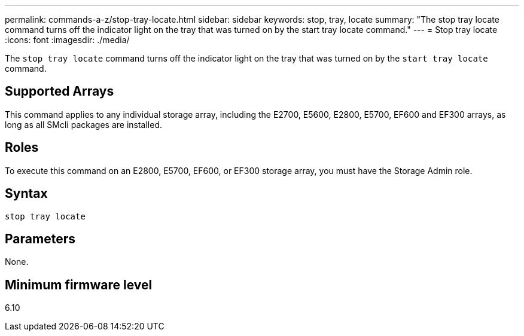 ---
permalink: commands-a-z/stop-tray-locate.html
sidebar: sidebar
keywords: stop, tray, locate
summary: "The stop tray locate command turns off the indicator light on the tray that was turned on by the start tray locate command."
---
= Stop tray locate
:icons: font
:imagesdir: ./media/

[.lead]
The `stop tray locate` command turns off the indicator light on the tray that was turned on by the `start tray locate` command.

== Supported Arrays

This command applies to any individual storage array, including the E2700, E5600, E2800, E5700, EF600 and EF300 arrays, as long as all SMcli packages are installed.

== Roles

To execute this command on an E2800, E5700, EF600, or EF300 storage array, you must have the Storage Admin role.

== Syntax

----
stop tray locate
----

== Parameters

None.

== Minimum firmware level

6.10
